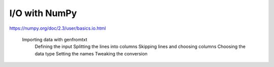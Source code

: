 I/O with NumPy
==============

https://numpy.org/doc/2.3/user/basics.io.html

    Importing data with genfromtxt
        Defining the input
        Splitting the lines into columns
        Skipping lines and choosing columns
        Choosing the data type
        Setting the names
        Tweaking the conversion

